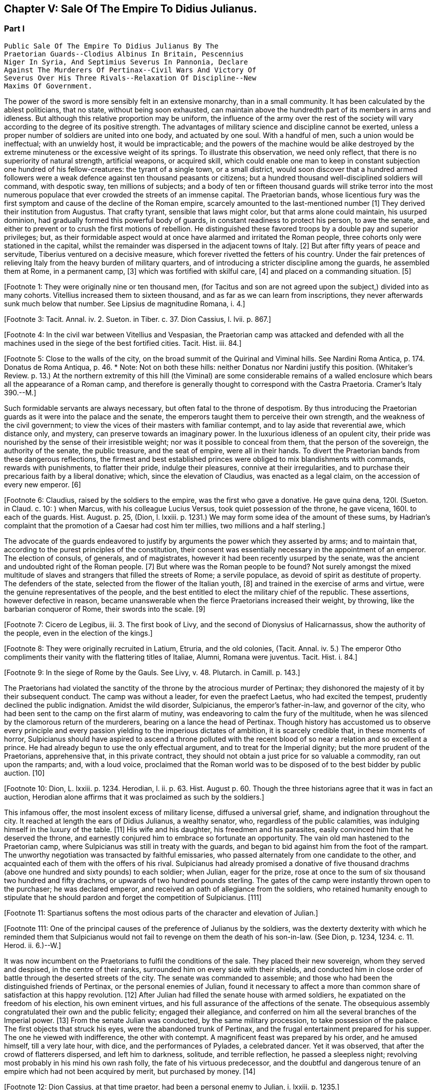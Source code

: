 == Chapter V: Sale Of The Empire To Didius Julianus.


=== Part I

     Public Sale Of The Empire To Didius Julianus By The
     Praetorian Guards--Clodius Albinus In Britain, Pescennius
     Niger In Syria, And Septimius Severus In Pannonia, Declare
     Against The Murderers Of Pertinax--Civil Wars And Victory Of
     Severus Over His Three Rivals--Relaxation Of Discipline--New
     Maxims Of Government.

The power of the sword is more sensibly felt in an extensive monarchy,
than in a small community. It has been calculated by the ablest
politicians, that no state, without being soon exhausted, can maintain
above the hundredth part of its members in arms and idleness. But
although this relative proportion may be uniform, the influence of the
army over the rest of the society will vary according to the degree of
its positive strength. The advantages of military science and discipline
cannot be exerted, unless a proper number of soldiers are united into
one body, and actuated by one soul. With a handful of men, such a union
would be ineffectual; with an unwieldy host, it would be impracticable;
and the powers of the machine would be alike destroyed by the extreme
minuteness or the excessive weight of its springs. To illustrate this
observation, we need only reflect, that there is no superiority of
natural strength, artificial weapons, or acquired skill, which could
enable one man to keep in constant subjection one hundred of his
fellow-creatures: the tyrant of a single town, or a small district,
would soon discover that a hundred armed followers were a weak defence
against ten thousand peasants or citizens; but a hundred thousand
well-disciplined soldiers will command, with despotic sway, ten millions
of subjects; and a body of ten or fifteen thousand guards will strike
terror into the most numerous populace that ever crowded the streets of
an immense capital. The Praetorian bands, whose licentious fury was the
first symptom and cause of the decline of the Roman empire, scarcely
amounted to the last-mentioned number [1] They derived their institution
from Augustus. That crafty tyrant, sensible that laws might color, but
that arms alone could maintain, his usurped dominion, had gradually
formed this powerful body of guards, in constant readiness to protect
his person, to awe the senate, and either to prevent or to crush the
first motions of rebellion. He distinguished these favored troops by
a double pay and superior privileges; but, as their formidable aspect
would at once have alarmed and irritated the Roman people, three cohorts
only were stationed in the capital, whilst the remainder was dispersed
in the adjacent towns of Italy. [2] But after fifty years of peace
and servitude, Tiberius ventured on a decisive measure, which forever
rivetted the fetters of his country. Under the fair pretences of
relieving Italy from the heavy burden of military quarters, and of
introducing a stricter discipline among the guards, he assembled them at
Rome, in a permanent camp, [3] which was fortified with skilful care, [4]
and placed on a commanding situation. [5]

[Footnote 1: They were originally nine or ten thousand men, (for Tacitus
and son are not agreed upon the subject,) divided into as many cohorts.
Vitellius increased them to sixteen thousand, and as far as we can learn
from inscriptions, they never afterwards sunk much below that number.
See Lipsius de magnitudine Romana, i. 4.]

[Footnote 2: Sueton. in August. c. 49.]

[Footnote 3: Tacit. Annal. iv. 2. Sueton. in Tiber. c. 37. Dion Cassius,
l. lvii. p. 867.]

[Footnote 4: In the civil war between Vitellius and Vespasian, the
Praetorian camp was attacked and defended with all the machines used in
the siege of the best fortified cities. Tacit. Hist. iii. 84.]

[Footnote 5: Close to the walls of the city, on the broad summit of the
Quirinal and Viminal hills. See Nardini Roma Antica, p. 174. Donatus de
Roma Antiqua, p. 46. * Note: Not on both these hills: neither Donatus
nor Nardini justify this position. (Whitaker's Review. p. 13.) At the
northern extremity of this hill (the Viminal) are some considerable
remains of a walled enclosure which bears all the appearance of a Roman
camp, and therefore is generally thought to correspond with the Castra
Praetoria. Cramer's Italy 390.--M.]

Such formidable servants are always necessary, but often
fatal to the throne of despotism. By thus introducing the Praetorian
guards as it were into the palace and the senate, the emperors taught
them to perceive their own strength, and the weakness of the civil
government; to view the vices of their masters with familiar contempt,
and to lay aside that reverential awe, which distance only, and mystery,
can preserve towards an imaginary power. In the luxurious idleness of
an opulent city, their pride was nourished by the sense of their
irresistible weight; nor was it possible to conceal from them, that
the person of the sovereign, the authority of the senate, the public
treasure, and the seat of empire, were all in their hands. To divert the
Praetorian bands from these dangerous reflections, the firmest and best
established princes were obliged to mix blandishments with commands,
rewards with punishments, to flatter their pride, indulge their
pleasures, connive at their irregularities, and to purchase their
precarious faith by a liberal donative; which, since the elevation of
Claudius, was enacted as a legal claim, on the accession of every new
emperor. [6]

[Footnote 6: Claudius, raised by the soldiers to the empire, was the
first who gave a donative. He gave quina dena, 120l. (Sueton. in Claud.
c. 10: ) when Marcus, with his colleague Lucius Versus, took quiet
possession of the throne, he gave vicena, 160l. to each of the guards.
Hist. August. p. 25, (Dion, l. lxxiii. p. 1231.) We may form some idea
of the amount of these sums, by Hadrian's complaint that the promotion
of a Caesar had cost him ter millies, two millions and a half sterling.]

The advocate of the guards endeavored to justify by arguments the power
which they asserted by arms; and to maintain that, according to the
purest principles of the constitution, their consent was essentially
necessary in the appointment of an emperor. The election of consuls, of
generals, and of magistrates, however it had been recently usurped by
the senate, was the ancient and undoubted right of the Roman people. [7]
But where was the Roman people to be found? Not surely amongst the mixed
multitude of slaves and strangers that filled the streets of Rome; a
servile populace, as devoid of spirit as destitute of property. The
defenders of the state, selected from the flower of the Italian youth,
[8] and trained in the exercise of arms and virtue, were the genuine
representatives of the people, and the best entitled to elect the
military chief of the republic. These assertions, however defective in
reason, became unanswerable when the fierce Praetorians increased their
weight, by throwing, like the barbarian conqueror of Rome, their swords
into the scale. [9]

[Footnote 7: Cicero de Legibus, iii. 3. The first book of Livy, and the
second of Dionysius of Halicarnassus, show the authority of the people,
even in the election of the kings.]

[Footnote 8: They were originally recruited in Latium, Etruria, and the
old colonies, (Tacit. Annal. iv. 5.) The emperor Otho compliments
their vanity with the flattering titles of Italiae, Alumni, Romana were
juventus. Tacit. Hist. i. 84.]

[Footnote 9: In the siege of Rome by the Gauls. See Livy, v. 48.
Plutarch. in Camill. p. 143.]

The Praetorians had violated the sanctity of the throne by the atrocious
murder of Pertinax; they dishonored the majesty of it by their
subsequent conduct. The camp was without a leader, for even the praefect
Laetus, who had excited the tempest, prudently declined the public
indignation. Amidst the wild disorder, Sulpicianus, the emperor's
father-in-law, and governor of the city, who had been sent to the camp
on the first alarm of mutiny, was endeavoring to calm the fury of the
multitude, when he was silenced by the clamorous return of the
murderers, bearing on a lance the head of Pertinax. Though history has
accustomed us to observe every principle and every passion yielding to
the imperious dictates of ambition, it is scarcely credible that, in
these moments of horror, Sulpicianus should have aspired to ascend a
throne polluted with the recent blood of so near a relation and so
excellent a prince. He had already begun to use the only effectual
argument, and to treat for the Imperial dignity; but the more prudent of
the Praetorians, apprehensive that, in this private contract, they
should not obtain a just price for so valuable a commodity, ran out upon
the ramparts; and, with a loud voice, proclaimed that the Roman world
was to be disposed of to the best bidder by public auction. [10]

[Footnote 10: Dion, L. lxxiii. p. 1234. Herodian, l. ii. p. 63. Hist.
August p. 60. Though the three historians agree that it was in fact an
auction, Herodian alone affirms that it was proclaimed as such by the
soldiers.]

This infamous offer, the most insolent excess of military license,
diffused a universal grief, shame, and indignation throughout the city.
It reached at length the ears of Didius Julianus, a wealthy senator,
who, regardless of the public calamities, was indulging himself in the
luxury of the table. [11] His wife and his daughter, his freedmen and
his parasites, easily convinced him that he deserved the throne, and
earnestly conjured him to embrace so fortunate an opportunity. The vain
old man hastened to the Praetorian camp, where Sulpicianus was still in
treaty with the guards, and began to bid against him from the foot
of the rampart. The unworthy negotiation was transacted by faithful
emissaries, who passed alternately from one candidate to the other, and
acquainted each of them with the offers of his rival. Sulpicianus had
already promised a donative of five thousand drachms (above one hundred
and sixty pounds) to each soldier; when Julian, eager for the prize,
rose at once to the sum of six thousand two hundred and fifty drachms,
or upwards of two hundred pounds sterling. The gates of the camp were
instantly thrown open to the purchaser; he was declared emperor, and
received an oath of allegiance from the soldiers, who retained humanity
enough to stipulate that he should pardon and forget the competition of
Sulpicianus. [111]

[Footnote 11: Spartianus softens the most odious parts of the character
and elevation of Julian.]

[Footnote 111: One of the principal causes of the preference of Julianus
by the soldiers, was the dexterty dexterity with which he reminded them
that Sulpicianus would not fail to revenge on them the death of his
son-in-law. (See Dion, p. 1234, 1234. c. 11. Herod. ii. 6.)--W.]

It was now incumbent on the Praetorians to fulfil the conditions of the
sale. They placed their new sovereign, whom they served and despised,
in the centre of their ranks, surrounded him on every side with their
shields, and conducted him in close order of battle through the deserted
streets of the city. The senate was commanded to assemble; and those who
had been the distinguished friends of Pertinax, or the personal enemies
of Julian, found it necessary to affect a more than common share of
satisfaction at this happy revolution. [12] After Julian had filled the
senate house with armed soldiers, he expatiated on the freedom of
his election, his own eminent virtues, and his full assurance of the
affections of the senate. The obsequious assembly congratulated their
own and the public felicity; engaged their allegiance, and conferred on
him all the several branches of the Imperial power. [13] From the
senate Julian was conducted, by the same military procession, to take
possession of the palace. The first objects that struck his eyes, were
the abandoned trunk of Pertinax, and the frugal entertainment prepared
for his supper. The one he viewed with indifference, the other with
contempt. A magnificent feast was prepared by his order, and he amused
himself, till a very late hour, with dice, and the performances of
Pylades, a celebrated dancer. Yet it was observed, that after the
crowd of flatterers dispersed, and left him to darkness, solitude,
and terrible reflection, he passed a sleepless night; revolving most
probably in his mind his own rash folly, the fate of his virtuous
predecessor, and the doubtful and dangerous tenure of an empire which
had not been acquired by merit, but purchased by money. [14]

[Footnote 12: Dion Cassius, at that time praetor, had been a personal
enemy to Julian, i. lxxiii. p. 1235.]

[Footnote 13: Hist. August. p. 61. We learn from thence one curious
circumstance, that the new emperor, whatever had been his birth, was
immediately aggregated to the number of patrician families. Note: A new
fragment of Dion shows some shrewdness in the character of Julian. When
the senate voted him a golden statue, he preferred one of brass, as more
lasting. He "had always observed," he said, "that the statues of former
emperors were soon destroyed. Those of brass alone remained." The
indignant historian adds that he was wrong. The virtue of sovereigns
alone preserves their images: the brazen statue of Julian was broken to
pieces at his death. Mai. Fragm. Vatican. p. 226.--M.]

[Footnote 14: Dion, l. lxxiii. p. 1235. Hist. August. p. 61. I have
endeavored to blend into one consistent story the seeming contradictions
of the two writers. * Note: The contradiction as M. Guizot observed, is
irreconcilable. He quotes both passages: in one Julianus is represented
as a miser, in the other as a voluptuary. In the one he refuses to eat
till the body of Pertinax has been buried; in the other he gluts himself
with every luxury almost in the sight of his headless remains.--M.]

He had reason to tremble. On the throne of the world he found himself
without a friend, and even without an adherent. The guards themselves
were ashamed of the prince whom their avarice had persuaded them to
accept; nor was there a citizen who did not consider his elevation
with horror, as the last insult on the Roman name. The nobility, whose
conspicuous station, and ample possessions, exacted the strictest
caution, dissembled their sentiments, and met the affected civility of
the emperor with smiles of complacency and professions of duty. But the
people, secure in their numbers and obscurity, gave a free vent to their
passions. The streets and public places of Rome resounded with clamors
and imprecations. The enraged multitude affronted the person of Julian,
rejected his liberality, and, conscious of the impotence of their own
resentment, they called aloud on the legions of the frontiers to assert
the violated majesty of the Roman empire. The public discontent was soon
diffused from the centre to the frontiers of the empire. The armies of
Britain, of Syria, and of Illyricum, lamented the death of Pertinax,
in whose company, or under whose command, they had so often fought and
conquered. They received with surprise, with indignation, and perhaps
with envy, the extraordinary intelligence, that the Praetorians had
disposed of the empire by public auction; and they sternly refused to
ratify the ignominious bargain. Their immediate and unanimous revolt was
fatal to Julian, but it was fatal at the same time to the public peace,
as the generals of the respective armies, Clodius Albinus, Pescennius
Niger, and Septimius Severus, were still more anxious to succeed than to
revenge the murdered Pertinax. Their forces were exactly balanced. Each
of them was at the head of three legions, [15] with a numerous train of
auxiliaries; and however different in their characters, they were all
soldiers of experience and capacity.

[Footnote 15: Dion, l. lxxiii. p. 1235.]

Clodius Albinus, governor of Britain, surpassed both his competitors in
the nobility of his extraction, which he derived from some of the most
illustrious names of the old republic. [16] But the branch from which he
claimed his descent was sunk into mean circumstances, and transplanted
into a remote province. It is difficult to form a just idea of his true
character. Under the philosophic cloak of austerity, he stands accused
of concealing most of the vices which degrade human nature. [17] But his
accusers are those venal writers who adored the fortune of Severus,
and trampled on the ashes of an unsuccessful rival. Virtue, or the
appearances of virtue, recommended Albinus to the confidence and good
opinion of Marcus; and his preserving with the son the same interest
which he had acquired with the father, is a proof at least that he was
possessed of a very flexible disposition. The favor of a tyrant does
not always suppose a want of merit in the object of it; he may, without
intending it, reward a man of worth and ability, or he may find such a
man useful to his own service. It does not appear that Albinus served
the son of Marcus, either as the minister of his cruelties, or even as
the associate of his pleasures. He was employed in a distant honorable
command, when he received a confidential letter from the emperor,
acquainting him of the treasonable designs of some discontented
generals, and authorizing him to declare himself the guardian and
successor of the throne, by assuming the title and ensigns of Caesar.
[18] The governor of Britain wisely declined the dangerous honor,
which would have marked him for the jealousy, or involved him in the
approaching ruin, of Commodus. He courted power by nobler, or, at
least, by more specious arts. On a premature report of the death of
the emperor, he assembled his troops; and, in an eloquent discourse,
deplored the inevitable mischiefs of despotism, described the happiness
and glory which their ancestors had enjoyed under the consular
government, and declared his firm resolution to reinstate the senate and
people in their legal authority. This popular harangue was answered by
the loud acclamations of the British legions, and received at Rome with
a secret murmur of applause. Safe in the possession of his little world,
and in the command of an army less distinguished indeed for discipline
than for numbers and valor, [19] Albinus braved the menaces of Commodus,
maintained towards Pertinax a stately ambiguous reserve, and instantly
declared against the usurpation of Julian. The convulsions of the
capital added new weight to his sentiments, or rather to his professions
of patriotism. A regard to decency induced him to decline the lofty
titles of Augustus and Emperor; and he imitated perhaps the example of
Galba, who, on a similar occasion, had styled himself the Lieutenant of
the senate and people. [20]

[Footnote 16: The Posthumian and the Ce'onian; the former of whom was
raised to the consulship in the fifth year after its institution.]

[Footnote 17: Spartianus, in his undigested collections, mixes up all
the virtues and all the vices that enter into the human composition, and
bestows them on the same object. Such, indeed are many of the characters
in the Augustan History.]

[Footnote 18: Hist. August. p. 80, 84.]

[Footnote 19: Pertinax, who governed Britain a few years before, had
been left for dead, in a mutiny of the soldiers. Hist. August. p 54.
Yet they loved and regretted him; admirantibus eam virtutem cui
irascebantur.]

[Footnote 20: Sueton. in Galb. c. 10.]

Personal merit alone had raised Pescennius Niger, from an obscure birth
and station, to the government of Syria; a lucrative and important
command, which in times of civil confusion gave him a near prospect of
the throne. Yet his parts seem to have been better suited to the second
than to the first rank; he was an unequal rival, though he might have
approved himself an excellent lieutenant, to Severus, who afterwards
displayed the greatness of his mind by adopting several useful
institutions from a vanquished enemy. [21] In his government Niger
acquired the esteem of the soldiers and the love of the provincials. His
rigid discipline fortified the valor and confirmed the obedience of the
former, whilst the voluptuous Syrians were less delighted with the mild
firmness of his administration, than with the affability of his manners,
and the apparent pleasure with which he attended their frequent and
pompous festivals. [22] As soon as the intelligence of the atrocious
murder of Pertinax had reached Antioch, the wishes of Asia invited Niger
to assume the Imperial purple and revenge his death. The legions of the
eastern frontier embraced his cause; the opulent but unarmed provinces,
from the frontiers of Aethiopia [23] to the Hadriatic, cheerfully
submitted to his power; and the kings beyond the Tigris and the
Euphrates congratulated his election, and offered him their homage and
services. The mind of Niger was not capable of receiving this sudden
tide of fortune: he flattered himself that his accession would be
undisturbed by competition and unstained by civil blood; and whilst he
enjoyed the vain pomp of triumph, he neglected to secure the means of
victory. Instead of entering into an effectual negotiation with the
powerful armies of the West, whose resolution might decide, or at least
must balance, the mighty contest; instead of advancing without delay
towards Rome and Italy, where his presence was impatiently expected, [24]
Niger trifled away in the luxury of Antioch those irretrievable moments
which were diligently improved by the decisive activity of Severus. [25]
[Footnote 21: Hist. August. p. 76.]

[Footnote 22: Herod. l. ii. p. 68. The Chronicle of John Malala, of
Antioch, shows the zealous attachment of his countrymen to these
festivals, which at once gratified their superstition, and their love of
pleasure.]

[Footnote 23: A king of Thebes, in Egypt, is mentioned, in the Augustan
History, as an ally, and, indeed, as a personal friend of Niger. If
Spartianus is not, as I strongly suspect, mistaken, he has brought to
light a dynasty of tributary princes totally unknown to history.]

[Footnote 24: Dion, l. lxxiii. p. 1238. Herod. l. ii. p. 67. A verse in
every one's mouth at that time, seems to express the general opinion of
the three rivals; Optimus est Niger, [Fuscus, which preserves the
quantity.--M.] bonus After, pessimus Albus. Hist. August. p. 75.]

[Footnote 25: Herodian, l. ii. p. 71.]

The country of Pannonia and Dalmatia, which occupied the space between
the Danube and the Hadriatic, was one of the last and most difficult
conquests of the Romans. In the defence of national freedom, two hundred
thousand of these barbarians had once appeared in the field, alarmed
the declining age of Augustus, and exercised the vigilant prudence
of Tiberius at the head of the collected force of the empire. [26] The
Pannonians yielded at length to the arms and institutions of Rome. Their
recent subjection, however, the neighborhood, and even the mixture, of
the unconquered tribes, and perhaps the climate, adapted, as it has
been observed, to the production of great bodies and slow minds, [27]
all contributed to preserve some remains of their original ferocity, and
under the tame and uniform countenance of Roman provincials, the hardy
features of the natives were still to be discerned. Their warlike youth
afforded an inexhaustible supply of recruits to the legions stationed on
the banks of the Danube, and which, from a perpetual warfare against the
Germans and Sarmazans, were deservedly esteemed the best troops in the
service.

[Footnote 26: See an account of that memorable war in Velleius
Paterculus, is 110, &c., who served in the army of Tiberius.]

[Footnote 27: Such is the reflection of Herodian, l. ii. p. 74. Will the
modern Austrians allow the influence?]

The Pannonian army was at this time commanded by Septimius Severus,
a native of Africa, who, in the gradual ascent of private honors, had
concealed his daring ambition, which was never diverted from its steady
course by the allurements of pleasure, the apprehension of danger,
or the feelings of humanity. [28] On the first news of the murder of
Pertinax, he assembled his troops, painted in the most lively colors
the crime, the insolence, and the weakness of the Praetorian guards,
and animated the legions to arms and to revenge. He concluded (and the
peroration was thought extremely eloquent) with promising every soldier
about four hundred pounds; an honorable donative, double in value to
the infamous bribe with which Julian had purchased the empire. [29] The
acclamations of the army immediately saluted Severus with the names of
Augustus, Pertinax, and Emperor; and he thus attained the lofty station
to which he was invited, by conscious merit and a long train of dreams
and omens, the fruitful offsprings either of his superstition or policy.
[30]

[Footnote 28: In the letter to Albinus, already mentioned, Commodus
accuses Severus, as one of the ambitious generals who censured his
conduct, and wished to occupy his place. Hist. August. p. 80.]

[Footnote 29: Pannonia was too poor to supply such a sum. It was
probably promised in the camp, and paid at Rome, after the victory. In
fixing the sum, I have adopted the conjecture of Casaubon. See Hist.
August. p. 66. Comment. p. 115.]

[Footnote 30: Herodian, l. ii. p. 78. Severus was declared emperor on
the banks of the Danube, either at Carnuntum, according to Spartianus,
(Hist. August. p. 65,) or else at Sabaria, according to Victor. Mr.
Hume, in supposing that the birth and dignity of Severus were too
much inferior to the Imperial crown, and that he marched into Italy
as general only, has not considered this transaction with his usual
accuracy, (Essay on the original contract.) * Note: Carnuntum, opposite
to the mouth of the Morava: its position is doubtful, either Petronel or
Haimburg. A little intermediate village seems to indicate by its name
(Altenburg) the site of an old town. D'Anville Geogr. Anc. Sabaria, now
Sarvar.--G. Compare note 37.--M.]

The new candidate for empire saw and improved the peculiar advantage of
his situation. His province extended to the Julian Alps, which gave an
easy access into Italy; and he remembered the saying of Augustus, That
a Pannonian army might in ten days appear in sight of Rome. [31] By
a celerity proportioned to the greatness of the occasion, he might
reasonably hope to revenge Pertinax, punish Julian, and receive the
homage of the senate and people, as their lawful emperor, before his
competitors, separated from Italy by an immense tract of sea and land,
were apprised of his success, or even of his election. During the whole
expedition, he scarcely allowed himself any moments for sleep or food;
marching on foot, and in complete armor, at the head of his columns,
he insinuated himself into the confidence and affection of his troops,
pressed their diligence, revived their spirits, animated their hopes,
and was well satisfied to share the hardships of the meanest soldier,
whilst he kept in view the infinite superiority of his reward.

[Footnote 31: Velleius Paterculus, l. ii. c. 3. We must reckon the march
from the nearest verge of Pannonia, and extend the sight of the city as
far as two hundred miles.]

The wretched Julian had expected, and thought himself prepared, to
dispute the empire with the governor of Syria; but in the invincible and
rapid approach of the Pannonian legions, he saw his inevitable ruin. The
hasty arrival of every messenger increased his just apprehensions. He
was successively informed, that Severus had passed the Alps; that the
Italian cities, unwilling or unable to oppose his progress, had received
him with the warmest professions of joy and duty; that the important
place of Ravenna had surrendered without resistance, and that the
Hadriatic fleet was in the hands of the conqueror. The enemy was now
within two hundred and fifty miles of Rome; and every moment diminished
the narrow span of life and empire allotted to Julian.

He attempted, however, to prevent, or at least to protract, his ruin.
He implored the venal faith of the Praetorians, filled the city with
unavailing preparations for war, drew lines round the suburbs, and
even strengthened the fortifications of the palace; as if those last
intrenchments could be defended, without hope of relief, against a
victorious invader. Fear and shame prevented the guards from deserting
his standard; but they trembled at the name of the Pannonian legions,
commanded by an experienced general, and accustomed to vanquish the
barbarians on the frozen Danube. [32] They quitted, with a sigh, the
pleasures of the baths and theatres, to put on arms, whose use they had
almost forgotten, and beneath the weight of which they were oppressed.
The unpractised elephants, whose uncouth appearance, it was hoped, would
strike terror into the army of the north, threw their unskilful riders;
and the awkward evolutions of the marines, drawn from the fleet of
Misenum, were an object of ridicule to the populace; whilst the senate
enjoyed, with secret pleasure, the distress and weakness of the usurper.
[33]

[Footnote 32: This is not a puerile figure of rhetoric, but an allusion
to a real fact recorded by Dion, l. lxxi. p. 1181. It probably happened
more than once.]

[Footnote 33: Dion, l. lxxiii. p. 1233. Herodian, l. ii. p. 81. There
is no surer proof of the military skill of the Romans, than their first
surmounting the idle terror, and afterwards disdaining the dangerous
use, of elephants in war. Note: These elephants were kept for
processions, perhaps for the games. Se Herod. in loc.--M.]

Every motion of Julian betrayed his trembling perplexity. He insisted
that Severus should be declared a public enemy by the senate. He
entreated that the Pannonian general might be associated to the empire.
He sent public ambassadors of consular rank to negotiate with his rival;
he despatched private assassins to take away his life. He designed that
the Vestal virgins, and all the colleges of priests, in their sacerdotal
habits, and bearing before them the sacred pledges of the Roman
religion, should advance in solemn procession to meet the Pannonian
legions; and, at the same time, he vainly tried to interrogate, or to
appease, the fates, by magic ceremonies and unlawful sacrifices. [34]

[Footnote 34: Hist. August. p. 62, 63. * Note: Quae ad speculum dicunt
fieri in quo pueri praeligatis oculis, incantate..., respicere dicuntur.
* * * Tuncque puer vidisse dicitur et adventun Severi et Juliani
decessionem. This seems to have been a practice somewhat similar to that
of which our recent Egyptian travellers relate such extraordinary
circumstances. See also Apulius, Orat. de Magia.--M.]




Chapter V: Sale Of The Empire To Didius Julianus.


=== Part II

Severus, who dreaded neither his arms nor his enchantments, guarded
himself from the only danger of secret conspiracy, by the faithful
attendance of six hundred chosen men, who never quitted his person or
their cuirasses, either by night or by day, during the whole march.
Advancing with a steady and rapid course, he passed, without difficulty,
the defiles of the Apennine, received into his party the troops and
ambassadors sent to retard his progress, and made a short halt at
Interamnia, about seventy miles from Rome. His victory was already
secure, but the despair of the Praetorians might have rendered it
bloody; and Severus had the laudable ambition of ascending the throne
without drawing the sword. [35] His emissaries, dispersed in the capital,
assured the guards, that provided they would abandon their worthless
prince, and the perpetrators of the murder of Pertinax, to the justice
of the conqueror, he would no longer consider that melancholy event as
the act of the whole body. The faithless Praetorians, whose resistance
was supported only by sullen obstinacy, gladly complied with the easy
conditions, seized the greatest part of the assassins, and signified
to the senate, that they no longer defended the cause of Julian. That
assembly, convoked by the consul, unanimously acknowledged Severus as
lawful emperor, decreed divine honors to Pertinax, and pronounced a
sentence of deposition and death against his unfortunate successor.
Julian was conducted into a private apartment of the baths of the
palace, and beheaded as a common criminal, after having purchased, with
an immense treasure, an anxious and precarious reign of only sixty-six
days. [36] The almost incredible expedition of Severus, who, in so short
a space of time, conducted a numerous army from the banks of the Danube
to those of the Tyber, proves at once the plenty of provisions produced
by agriculture and commerce, the goodness of the roads, the discipline
of the legions, and the indolent, subdued temper of the provinces. [37]


[Footnote 35: Victor and Eutropius, viii. 17, mention a combat near the
Milvian bridge, the Ponte Molle, unknown to the better and more ancient
writers.]

[Footnote 36: Dion, l. lxxiii. p. 1240. Herodian, l. ii. p. 83. Hist.
August. p. 63.]

[Footnote 37: From these sixty-six days, we must first deduct sixteen,
as Pertinax was murdered on the 28th of March, and Severus most probably
elected on the 13th of April, (see Hist. August. p. 65, and Tillemont,
Hist. des Empereurs, tom. iii. p. 393, note 7.) We cannot allow less
than ten days after his election, to put a numerous army in motion.
Forty days remain for this rapid march; and as we may compute about
eight hundred miles from Rome to the neighborhood of Vienna, the army of
Severus marched twenty miles every day, without halt or intermission.]

The first cares of Severus were bestowed on two measures the one
dictated by policy, the other by decency; the revenge, and the honors,
due to the memory of Pertinax. Before the new emperor entered Rome, he
issued his commands to the Praetorian guards, directing them to wait his
arrival on a large plain near the city, without arms, but in the habits
of ceremony, in which they were accustomed to attend their sovereign. He
was obeyed by those haughty troops, whose contrition was the effect of
their just terrors. A chosen part of the Illyrian army encompassed them
with levelled spears. Incapable of flight or resistance, they expected
their fate in silent consternation. Severus mounted the tribunal,
sternly reproached them with perfidy and cowardice, dismissed them with
ignominy from the trust which they had betrayed, despoiled them of their
splendid ornaments, and banished them, on pain of death, to the distance
of a hundred miles from the capital. During the transaction, another
detachment had been sent to seize their arms, occupy their camp, and
prevent the hasty consequences of their despair. [38]

[Footnote 38: Dion, l. lxxiv. p. 1241. Herodian, l. ii. p. 84.] The
funeral and consecration of Pertinax was next solemnized with every
circumstance of sad magnificence. [39] The senate, with a melancholy
pleasure, performed the last rites to that excellent prince, whom they
had loved, and still regretted. The concern of his successor was
probably less sincere; he esteemed the virtues of Pertinax, but those
virtues would forever have confined his ambition to a private station.
Severus pronounced his funeral oration with studied eloquence, inward
satisfaction, and well-acted sorrow; and by this pious regard to his
memory, convinced the credulous multitude, that he alone was worthy to
supply his place. Sensible, however, that arms, not ceremonies, must
assert his claim to the empire, he left Rome at the end of thirty days,
and without suffering himself to be elated by this easy victory,
prepared to encounter his more formidable rivals.

[Footnote 39: Dion, (l. lxxiv. p. 1244,) who assisted at the ceremony as
a senator, gives a most pompous description of it.]

The uncommon abilities and fortune of Severus have induced an elegant
historian to compare him with the first and greatest of the Caesars.
[40] The parallel is, at least, imperfect. Where shall we find, in the
character of Severus, the commanding superiority of soul, the generous
clemency, and the various genius, which could reconcile and unite the
love of pleasure, the thirst of knowledge, and the fire of ambition?
[41] In one instance only, they may be compared, with some degree of
propriety, in the celerity of their motions, and their civil victories.
In less than four years, [42] Severus subdued the riches of the East, and
the valor of the West. He vanquished two competitors of reputation
and ability, and defeated numerous armies, provided with weapons and
discipline equal to his own. In that age, the art of fortification,
and the principles of tactics, were well understood by all the Roman
generals; and the constant superiority of Severus was that of an artist,
who uses the same instruments with more skill and industry than his
rivals. I shall not, however, enter into a minute narrative of these
military operations; but as the two civil wars against Niger and against
Albinus were almost the same in their conduct, event, and consequences,
I shall collect into one point of view the most striking circumstances,
tending to develop the character of the conqueror and the state of the
empire.

[Footnote 40: Herodian, l. iii. p. 112]

[Footnote 41: Though it is not, most assuredly, the intention of Lucan
to exalt the character of Caesar, yet the idea he gives of that hero,
in the tenth book of the Pharsalia, where he describes him, at the same
time, making love to Cleopatra, sustaining a siege against the power of
Egypt, and conversing with the sages of the country, is, in reality, the
noblest panegyric. * Note: Lord Byron wrote, no doubt, from a
reminiscence of that passage--"It is possible to be a very great man,
and to be still very inferior to Julius Caesar, the most complete
character, so Lord Bacon thought, of all antiquity. Nature seems
incapable of such extraordinary combinations as composed his versatile
capacity, which was the wonder even of the Romans themselves. The first
general; the only triumphant politician; inferior to none in point of
eloquence; comparable to any in the attainments of wisdom, in an age
made up of the greatest commanders, statesmen, orators, and
philosophers, that ever appeared in the world; an author who composed a
perfect specimen of military annals in his travelling carriage; at one
time in a controversy with Cato, at another writing a treatise on
punuing, and collecting a set of good sayings; fighting and making love
at the same moment, and willing to abandon both his empire and his
mistress for a sight of the fountains of the Nile. Such did Julius
Caesar appear to his contemporaries, and to those of the subsequent ages
who were the most inclined to deplore and execrate his fatal genius."
Note 47 to Canto iv. of Childe Harold.--M.]

[Footnote 42: Reckoning from his election, April 13, 193, to the death
of Albinus, February 19, 197. See Tillemont's Chronology.]

Falsehood and insincerity, unsuitable as they seem to the dignity of
public transactions, offend us with a less degrading idea of meanness,
than when they are found in the intercourse of private life. In the
latter, they discover a want of courage; in the other, only a defect of
power: and, as it is impossible for the most able statesmen to subdue
millions of followers and enemies by their own personal strength, the
world, under the name of policy, seems to have granted them a very
liberal indulgence of craft and dissimulation. Yet the arts of Severus
cannot be justified by the most ample privileges of state reason. He
promised only to betray, he flattered only to ruin; and however he
might occasionally bind himself by oaths and treaties, his conscience,
obsequious to his interest, always released him from the inconvenient
obligation. [43]

[Footnote 43: Herodian, l. ii. p. 85.]

If his two competitors, reconciled by their common danger, had advanced
upon him without delay, perhaps Severus would have sunk under their
united effort. Had they even attacked him, at the same time, with
separate views and separate armies, the contest might have been long and
doubtful. But they fell, singly and successively, an easy prey to the
arts as well as arms of their subtle enemy, lulled into security by the
moderation of his professions, and overwhelmed by the rapidity of his
action. He first marched against Niger, whose reputation and power he
the most dreaded: but he declined any hostile declarations, suppressed
the name of his antagonist, and only signified to the senate and people
his intention of regulating the eastern provinces. In private, he spoke
of Niger, his old friend and intended successor, [44] with the most
affectionate regard, and highly applauded his generous design of
revenging the murder of Pertinax. To punish the vile usurper of the
throne, was the duty of every Roman general. To persevere in arms, and
to resist a lawful emperor, acknowledged by the senate, would alone
render him criminal. [45] The sons of Niger had fallen into his hands
among the children of the provincial governors, detained at Rome as
pledges for the loyalty of their parents. [46] As long as the power of
Niger inspired terror, or even respect, they were educated with the most
tender care, with the children of Severus himself; but they were
soon involved in their father's ruin, and removed first by exile, and
afterwards by death, from the eye of public compassion. [47]

[Footnote 44: Whilst Severus was very dangerously ill, it was
industriously given out, that he intended to appoint Niger and Albinus
his successors. As he could not be sincere with respect to both, he
might not be so with regard to either. Yet Severus carried his hypocrisy
so far, as to profess that intention in the memoirs of his own life.]

[Footnote 45: Hist. August. p. 65.]

[Footnote 46: This practice, invented by Commodus, proved very useful
to Severus. He found at Rome the children of many of the principal
adherents of his rivals; and he employed them more than once to
intimidate, or seduce, the parents.]

[Footnote 47: Herodian, l. iii. p. 95. Hist. August. p. 67, 68.]

Whilst Severus was engaged in his eastern war, he had reason to
apprehend that the governor of Britain might pass the sea and the
Alps, occupy the vacant seat of empire, and oppose his return with
the authority of the senate and the forces of the West. The ambiguous
conduct of Albinus, in not assuming the Imperial title, left room for
negotiation. Forgetting, at once, his professions of patriotism, and the
jealousy of sovereign power, he accepted the precarious rank of Caesar,
as a reward for his fatal neutrality. Till the first contest was
decided, Severus treated the man, whom he had doomed to destruction,
with every mark of esteem and regard. Even in the letter, in which he
announced his victory over Niger, he styles Albinus the brother of his
soul and empire, sends him the affectionate salutations of his wife
Julia, and his young family, and entreats him to preserve the armies and
the republic faithful to their common interest. The messengers charged
with this letter were instructed to accost the Caesar with respect, to
desire a private audience, and to plunge their daggers into his heart.
[48] The conspiracy was discovered, and the too credulous Albinus,
at length, passed over to the continent, and prepared for an unequal
contest with his rival, who rushed upon him at the head of a veteran and
victorious army.

[Footnote 48: Hist. August. p. 84. Spartianus has inserted this curious
letter at full length.]

The military labors of Severus seem inadequate to the importance of his
conquests. Two engagements, [481] the one near the Hellespont, the other
in the narrow defiles of Cilicia, decided the fate of his Syrian
competitor; and the troops of Europe asserted their usual ascendant
over the effeminate natives of Asia. [49] The battle of Lyons, where one
hundred and fifty thousand Romans [50] were engaged, was equally fatal to
Albinus. The valor of the British army maintained, indeed, a sharp and
doubtful contest, with the hardy discipline of the Illyrian legions. The
fame and person of Severus appeared, during a few moments, irrecoverably
lost, till that warlike prince rallied his fainting troops, and led them
on to a decisive victory. [51] The war was finished by that memorable
day. [511]

[Footnote 481: There were three actions; one near Cyzicus, on the
Hellespont, one near Nice, in Bithynia, the third near the Issus, in
Cilicia, where Alexander conquered Darius. (Dion, lxiv. c. 6.
Herodian, iii. 2, 4.)--W Herodian represents the second battle as of
less importance than Dion--M.]

[Footnote 49: Consult the third book of Herodian, and the seventy-fourth
book of Dion Cassius.]

[Footnote 50: Dion, l. lxxv. p. 1260.]

[Footnote 51: Dion, l. lxxv. p. 1261. Herodian, l. iii. p. 110. Hist.
August. p. 68. The battle was fought in the plain of Trevoux, three
or four leagues from Lyons. See Tillemont, tom. iii. p. 406, note 18.]

[Footnote 511: According to Herodian, it was his lieutenant Laetus who
led back the troops to the battle, and gained the day, which Severus
had almost lost. Dion also attributes to Laetus a great share in the
victory. Severus afterwards put him to death, either from fear or
jealousy.--W. and G. Wenck and M. Guizot have not given the real
statement of Herodian or of Dion. According to the former, Laetus
appeared with his own army entire, which he was suspected of having
designedly kept disengaged when the battle was still doudtful, or rather
after the rout of severus. Dion says that he did not move till Severus
had won the victory.--M.]

The civil wars of modern Europe have been distinguished, not only by
the fierce animosity, but likewise by the obstinate perseverance, of
the contending factions. They have generally been justified by some
principle, or, at least, colored by some pretext, of religion, freedom,
or loyalty. The leaders were nobles of independent property and
hereditary influence. The troops fought like men interested in the
decision of the quarrel; and as military spirit and party zeal were
strongly diffused throughout the whole community, a vanquished chief was
immediately supplied with new adherents, eager to shed their blood in
the same cause. But the Romans, after the fall of the republic,
combated only for the choice of masters. Under the standard of a popular
candidate for empire, a few enlisted from affection, some from fear,
many from interest, none from principle. The legions, uninflamed by
party zeal, were allured into civil war by liberal donatives, and
still more liberal promises. A defeat, by disabling the chief from the
performance of his engagements, dissolved the mercenary allegiance of
his followers, and left them to consult their own safety by a timely
desertion of an unsuccessful cause. It was of little moment to the
provinces, under whose name they were oppressed or governed; they were
driven by the impulsion of the present power, and as soon as that power
yielded to a superior force, they hastened to implore the clemency of
the conqueror, who, as he had an immense debt to discharge, was obliged
to sacrifice the most guilty countries to the avarice of his soldiers.
In the vast extent of the Roman empire, there were few fortified cities
capable of protecting a routed army; nor was there any person, or
family, or order of men, whose natural interest, unsupported by the
powers of government, was capable of restoring the cause of a sinking
party. [52]

[Footnote 52: Montesquieu, Considerations sur la Grandeur et la
Decadence des Romains, c. xiii.]

Yet, in the contest between Niger and Severus, a single city deserves an
honorable exception. As Byzantium was one of the greatest passages from
Europe into Asia, it had been provided with a strong garrison, and
a fleet of five hundred vessels was anchored in the harbor. [53] The
impetuosity of Severus disappointed this prudent scheme of defence; he
left to his generals the siege of Byzantium, forced the less guarded
passage of the Hellespont, and, impatient of a meaner enemy, pressed
forward to encounter his rival. Byzantium, attacked by a numerous and
increasing army, and afterwards by the whole naval power of the empire,
sustained a siege of three years, and remained faithful to the name and
memory of Niger. The citizens and soldiers (we know not from what cause)
were animated with equal fury; several of the principal officers
of Niger, who despaired of, or who disdained, a pardon, had thrown
themselves into this last refuge: the fortifications were esteemed
impregnable, and, in the defence of the place, a celebrated engineer
displayed all the mechanic powers known to the ancients. [54] Byzantium,
at length, surrendered to famine. The magistrates and soldiers were put
to the sword, the walls demolished, the privileges suppressed, and the
destined capital of the East subsisted only as an open village, subject
to the insulting jurisdiction of Perinthus. The historian Dion, who had
admired the flourishing, and lamented the desolate, state of Byzantium,
accused the revenge of Severus, for depriving the Roman people of the
strongest bulwark against the barbarians of Pontus and Asia [55] The
truth of this observation was but too well justified in the succeeding
age, when the Gothic fleets covered the Euxine, and passed through the
undefined Bosphorus into the centre of the Mediterranean.

[Footnote 53: Most of these, as may be supposed, were small open
vessels; some, however, were galleys of two, and a few of three ranks
of oars.]

[Footnote 54: The engineer's name was Priscus. His skill saved
his life, and he was taken into the service of the conqueror. For the
particular facts of the siege, consult Dion Cassius (l. lxxv. p. 1251)
and Herodian, (l. iii. p. 95;) for the theory of it, the fanciful
chevalier de Folard may be looked into. See Polybe, tom. i. p. 76.]

[Footnote 55: Notwithstanding the authority of Spartianus, and
some modern Greeks, we may be assured, from Dion and Herodian, that
Byzantium, many years after the death of Severus, lay in ruins. There is
no contradiction between the relation of Dion and that of Spartianus and
the modern Greeks. Dion does not say that Severus destroyed Byzantium,
but that he deprived it of its franchises and privileges, stripped the
inhabitants of their property, razed the fortifications, and subjected
the city to the jurisdiction of Perinthus. Therefore, when Spartian,
Suidas, Cedrenus, say that Severus and his son Antoninus restored to
Byzantium its rights and franchises, ordered temples to be built, &c.,
this is easily reconciled with the relation of Dion. Perhaps the latter
mentioned it in some of the fragments of his history which have been
lost. As to Herodian, his expressions are evidently exaggerated, and he
has been guilty of so many inaccuracies in the history of Severus, that
we have a right to suppose one in this passage.--G. from W Wenck and M.
Guizot have omitted to cite Zosimus, who mentions a particular portico
built by Severus, and called, apparently, by his name. Zosim. Hist. ii.
c. xxx. p. 151, 153, edit Heyne.--M.]

Both Niger and Albinus were discovered and put to death
in their flight from the field of battle. Their fate excited neither
surprise nor compassion. They had staked their lives against the chance
of empire, and suffered what they would have inflicted; nor did Severus
claim the arrogant superiority of suffering his rivals to live in a
private station. But his unforgiving temper, stimulated by avarice,
indulged a spirit of revenge, where there was no room for apprehension.
The most considerable of the provincials, who, without any dislike to
the fortunate candidate, had obeyed the governor under whose authority
they were accidentally placed, were punished by death, exile, and
especially by the confiscation of their estates. Many cities of the
East were stripped of their ancient honors, and obliged to pay, into the
treasury of Severus, four times the amount of the sums contributed by
them for the service of Niger. [56]

[Footnote 56: Dion, l. lxxiv. p. 1250.]

Till the final decision of the war, the cruelty of Severus was, in some
measure, restrained by the uncertainty of the event, and his pretended
reverence for the senate. The head of Albinus, accompanied with a
menacing letter, announced to the Romans that he was resolved to spare
none of the adherents of his unfortunate competitors. He was irritated
by the just auspicion that he had never possessed the affections of the
senate, and he concealed his old malevolence under the recent discovery
of some treasonable correspondences. Thirty-five senators, however,
accused of having favored the party of Albinus, he freely pardoned, and,
by his subsequent behavior, endeavored to convince them, that he had
forgotten, as well as forgiven, their supposed offences. But, at the
same time, he condemned forty-one [57] other senators, whose names
history has recorded; their wives, children, and clients attended them
in death, [571] and the noblest provincials of Spain and Gaul were involved
in the same ruin. [572] Such rigid justice--for so he termed it--was, in
the opinion of Severus, the only conduct capable of insuring peace to
the people or stability to the prince; and he condescended slightly to
lament, that to be mild, it was necessary that he should first be cruel.
[58]

[Footnote 57: Dion, (l. lxxv. p. 1264;) only twenty-nine senators
are mentioned by him, but forty-one are named in the Augustan History,
p. 69, among whom were six of the name of Pescennius. Herodian (l. iii.
p. 115) speaks in general of the cruelties of Severus.]

[Footnote 571: Wenck denies that there is any authority for this massacre
of the wives of the senators. He adds, that only the children and
relatives of Niger and Albinus were put to death. This is true of the
family of Albinus, whose bodies were thrown into the Rhone; those of
Niger, according to Lampridius, were sent into exile, but afterwards put
to death. Among the partisans of Albinus who were put to death were many
women of rank, multae foeminae illustres. Lamprid. in Sever.--M.]

[Footnote 572: A new fragment of Dion describes the state of Rome during
this contest. All pretended to be on the side of Severus; but their
secret sentiments were often betrayed by a change of countenance on the
arrival of some sudden report. Some were detected by overacting their
loyalty, Mai. Fragm. Vatican. p. 227 Severus told the senate he would
rather have their hearts than their votes.--Ibid.--M.]

[Footnote 58: Aurelius Victor.]

The true interest of an absolute monarch generally coincides with that
of his people. Their numbers, their wealth, their order, and their
security, are the best and only foundations of his real greatness; and
were he totally devoid of virtue, prudence might supply its place, and
would dictate the same rule of conduct. Severus considered the Roman
empire as his property, and had no sooner secured the possession, than
he bestowed his care on the cultivation and improvement of so valuable
an acquisition. Salutary laws, executed with inflexible firmness, soon
corrected most of the abuses with which, since the death of Marcus,
every part of the government had been infected. In the administration of
justice, the judgments of the emperor were characterized by attention,
discernment, and impartiality; and whenever he deviated from the strict
line of equity, it was generally in favor of the poor and oppressed;
not so much indeed from any sense of humanity, as from the natural
propensity of a despot to humble the pride of greatness, and to sink
all his subjects to the same common level of absolute dependence.
His expensive taste for building, magnificent shows, and above all
a constant and liberal distribution of corn and provisions, were the
surest means of captivating the affection of the Roman people. [59] The
misfortunes of civil discord were obliterated. The calm of peace and
prosperity was once more experienced in the provinces; and many cities,
restored by the munificence of Severus, assumed the title of his
colonies, and attested by public monuments their gratitude and
felicity. [60] The fame of the Roman arms was revived by that warlike and
successful emperor, [61] and he boasted, with a just pride, that, having
received the empire oppressed with foreign and domestic wars, he left it
established in profound, universal, and honorable peace. [62]

[Footnote 59: Dion, l. lxxvi. p. 1272. Hist. August. p. 67. Severus
celebrated the secular games with extraordinary magnificence, and he
left in the public granaries a provision of corn for seven years, at the
rate of 75,000 modii, or about 2500 quarters per day. I am persuaded
that the granaries of Severus were supplied for a long term, but I am
not less persuaded, that policy on one hand, and admiration on the
other, magnified the hoard far beyond its true contents.]

[Footnote 60: See Spanheim's treatise of ancient medals, the
inscriptions, and our learned travellers Spon and Wheeler, Shaw, Pocock,
&c, who, in Africa, Greece, and Asia, have found more monuments of
Severus than of any other Roman emperor whatsoever.]

[Footnote 61: He carried his victorious arms to Seleucia and Ctesiphon,
the capitals of the Parthian monarchy. I shall have occasion to mention
this war in its proper place.]

[Footnote 62: Etiam in Britannis, was his own just and emphatic
expression Hist. August. 73.]

Although the wounds of civil war appeared completely healed, its mortal
poison still lurked in the vitals of the constitution.

Severus possessed a considerable share of vigor and ability; but the
daring soul of the first Caesar, or the deep policy of Augustus, were
scarcely equal to the task of curbing the insolence of the victorious
legions. By gratitude, by misguided policy, by seeming necessity,
Severus was reduced to relax the nerves of discipline. [63] The vanity
of his soldiers was flattered with the honor of wearing gold rings their
ease was indulged in the permission of living with their wives in the
idleness of quarters. He increased their pay beyond the example
of former times, and taught them to expect, and soon to claim,
extraordinary donatives on every public occasion of danger or festivity.
Elated by success, enervated by luxury, and raised above the level of
subjects by their dangerous privileges, [64] they soon became incapable
of military fatigue, oppressive to the country, and impatient of a just
subordination. Their officers asserted the superiority of rank by a more
profuse and elegant luxury. There is still extant a letter of Severus,
lamenting the licentious stage of the army, [641] and exhorting one of
his generals to begin the necessary reformation from the tribunes
themselves; since, as he justly observes, the officer who has forfeited
the esteem, will never command the obedience, of his soldiers. [65] Had
the emperor pursued the train of reflection, he would have discovered,
that the primary cause of this general corruption might be ascribed, not
indeed to the example, but to the pernicious indulgence, however, of
the commander-in-chief.

[Footnote 63: Herodian, l. iii. p. 115. Hist. August. p. 68.]

[Footnote 64: Upon the insolence and privileges of the soldier, the 16th
satire, falsely ascribed to Juvenal, may be consulted; the style and
circumstances of it would induce me to believe, that it was composed
under the reign of Severus, or that of his son.]

[Footnote 641: Not of the army, but of the troops in Gaul. The contents
of this letter seem to prove that Severus was really anxious to restore
discipline Herodian is the only historian who accuses him of being the
first cause of its relaxation.--G. from W Spartian mentions his increase
of the pays.--M.]

[Footnote 65: Hist. August. p. 73.]

The Praetorians, who murdered their emperor and sold the empire, had
received the just punishment of their treason; but the necessary, though
dangerous, institution of guards was soon restored on a new model by
Severus, and increased to four times the ancient number. [66] Formerly
these troops had been recruited in Italy; and as the adjacent provinces
gradually imbibed the softer manners of Rome, the levies were extended
to Macedonia, Noricum, and Spain. In the room of these elegant troops,
better adapted to the pomp of courts than to the uses of war, it was
established by Severus, that from all the legions of the frontiers, the
soldiers most distinguished for strength, valor, and fidelity, should be
occasionally draughted; and promoted, as an honor and reward, into the
more eligible service of the guards. [67] By this new institution, the
Italian youth were diverted from the exercise of arms, and the capital
was terrified by the strange aspect and manners of a multitude of
barbarians. But Severus flattered himself, that the legions would
consider these chosen Praetorians as the representatives of the whole
military order; and that the present aid of fifty thousand men, superior
in arms and appointments to any force that could be brought into the
field against them, would forever crush the hopes of rebellion, and
secure the empire to himself and his posterity.

[Footnote 66: Herodian, l. iii. p. 131.]

[Footnote 67: Dion, l. lxxiv. p. 1243.]

The command of these favored and formidable troops soon became the
first office of the empire. As the government degenerated into military
despotism, the Praetorian Praefect, who in his origin had been a simple
captain of the guards, [671] was placed not only at the head of the
army, but of the finances, and even of the law. In every department of
administration, he represented the person, and exercised the authority,
of the emperor. The first praefect who enjoyed and abused this immense
power was Plautianus, the favorite minister of Severus. His reign lasted
above ten years, till the marriage of his daughter with the eldest son
of the emperor, which seemed to assure his fortune, proved the occasion
of his ruin. [68] The animosities of the palace, by irritating the
ambition and alarming the fears of Plautianus, [681] threatened to produce
a revolution, and obliged the emperor, who still loved him, to consent
with reluctance to his death. [69] After the fall of Plautianus, an
eminent lawyer, the celebrated Papinian, was appointed to execute the
motley office of Praetorian Praefect.

[Footnote 671: The Praetorian Praefect had never been a simple captain of
the guards; from the first creation of this office, under Augustus,
it possessed great power. That emperor, therefore, decreed that there
should be always two Praetorian Praefects, who could only be taken from
the equestrian order Tiberius first departed from the former clause of
this edict; Alexander Severus violated the second by naming senators
praefects. It appears that it was under Commodus that the Praetorian
Praefects obtained the province of civil jurisdiction. It extended only
to Italy, with the exception of Rome and its district, which was
governed by the Praefectus urbi. As to the control of the finances, and
the levying of taxes, it was not intrusted to them till after the great
change that Constantine I. made in the organization of the empire at
least, I know no passage which assigns it to them before that time; and
Drakenborch, who has treated this question in his Dissertation de
official praefectorum praetorio, vi., does not quote one.--W.]

[Footnote 68: One of his most daring and wanton acts of power, was the
castration of a hundred free Romans, some of them married men, and even
fathers of families; merely that his daughter, on her marriage with the
young emperor, might be attended by a train of eunuchs worthy of an
eastern queen. Dion, l. lxxvi. p. 1271.]

[Footnote 681: Plautianus was compatriot, relative, and the old friend,
of Severus; he had so completely shut up all access to the emperor, that
the latter was ignorant how far he abused his powers: at length,
being informed of it, he began to limit his authority. The marriage of
Plautilla with Caracalla was unfortunate; and the prince who had been
forced to consent to it, menaced the father and the daughter with death
when he should come to the throne. It was feared, after that, that
Plautianus would avail himself of the power which he still possessed,
against the Imperial family; and Severus caused him to be assassinated
in his presence, upon the pretext of a conspiracy, which Dion considers
fictitious.--W. This note is not, perhaps, very necessary and does not
contain the whole facts. Dion considers the conspiracy the invention of
Caracalla, by whose command, almost by whose hand, Plautianus was slain
in the presence of Severus.--M.]

[Footnote 69: Dion, l. lxxvi. p. 1274.
Herodian, l. iii. p. 122, 129. The grammarian of Alexander seems, as is
not unusual, much better acquainted with this mysterious transaction,
and more assured of the guilt of Plautianus than the Roman senator
ventures to be.]

Till the reign of Severus, the virtue and even the good sense of the
emperors had been distinguished by their zeal or affected reverence for
the senate, and by a tender regard to the nice frame of civil policy
instituted by Augustus. But the youth of Severus had been trained in the
implicit obedience of camps, and his riper years spent in the despotism
of military command. His haughty and inflexible spirit could not
discover, or would not acknowledge, the advantage of preserving an
intermediate power, however imaginary, between the emperor and the army.
He disdained to profess himself the servant of an assembly that detested
his person and trembled at his frown; he issued his commands, where his
requests would have proved as effectual; assumed the conduct and style
of a sovereign and a conqueror, and exercised, without disguise, the
whole legislative, as well as the executive power.

The victory over the senate was easy and inglorious. Every eye and every
passion were directed to the supreme magistrate, who possessed the arms
and treasure of the state; whilst the senate, neither elected by the
people, nor guarded by military force, nor animated by public spirit,
rested its declining authority on the frail and crumbling basis of
ancient opinion. The fine theory of a republic insensibly vanished, and
made way for the more natural and substantial feelings of monarchy. As
the freedom and honors of Rome were successively communicated to the
provinces, in which the old government had been either unknown, or
was remembered with abhorrence, the tradition of republican maxims was
gradually obliterated. The Greek historians of the age of the Antonines
[70] observe, with a malicious pleasure, that although the sovereign of
Rome, in compliance with an obsolete prejudice, abstained from the name
of king, he possessed the full measure of regal power. In the reign of
Severus, the senate was filled with polished and eloquent slaves from
the eastern provinces, who justified personal flattery by speculative
principles of servitude. These new advocates of prerogative were heard
with pleasure by the court, and with patience by the people, when
they inculcated the duty of passive obedience, and descanted on the
inevitable mischiefs of freedom. The lawyers and historians concurred
in teaching, that the Imperial authority was held, not by the delegated
commission, but by the irrevocable resignation of the senate; that the
emperor was freed from the restraint of civil laws, could command by his
arbitrary will the lives and fortunes of his subjects, and might dispose
of the empire as of his private patrimony. [71] The most eminent of the
civil lawyers, and particularly Papinian, Paulus, and Ulpian, flourished
under the house of Severus; and the Roman jurisprudence, having closely
united itself with the system of monarchy, was supposed to have attained
its full majority and perfection.

[Footnote 70: Appian in Prooem.]

[Footnote 71: Dion Cassius seems to have written with no other view than
to form these opinions into an historical system. The Pandea's will
how how assiduously the lawyers, on their side, laboree in the cause of
prerogative.]

The contemporaries of Severus in the enjoyment of the peace and glory
of his reign, forgave the cruelties by which it had been introduced.
Posterity, who experienced the fatal effects of his maxims and example,
justly considered him as the principal author of the decline of the
Roman empire.
